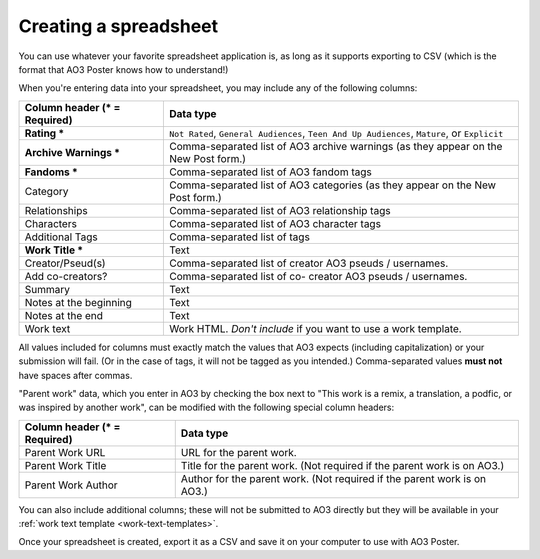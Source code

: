 .. _creating-a-spreadsheet:

Creating a spreadsheet
======================

You can use whatever your favorite spreadsheet application is, as long as it supports exporting to CSV (which is the format that AO3 Poster knows how to understand!)

When you're entering data into your spreadsheet, you may include any of the following columns:

+------------------------------+------------------------------------------+
| Column header (* = Required) | Data type                                |
+==============================+==========================================+
| **Rating ***                 | ``Not Rated``,                           |
|                              | ``General Audiences``,                   |
|                              | ``Teen And Up Audiences``,               |
|                              | ``Mature``,                              |
|                              | or ``Explicit``                          |
+------------------------------+------------------------------------------+
| **Archive Warnings ***       | Comma-separated list of AO3              |
|                              | archive warnings (as they                |
|                              | appear on the New Post form.)            |
+------------------------------+------------------------------------------+
| **Fandoms ***                | Comma-separated list of AO3              |
|                              | fandom tags                              |
+------------------------------+------------------------------------------+
| Category                     | Comma-separated list of AO3              |
|                              | categories (as they appear               |
|                              | on the New Post form.)                   |
+------------------------------+------------------------------------------+
| Relationships                | Comma-separated list of AO3              |
|                              | relationship tags                        |
+------------------------------+------------------------------------------+
| Characters                   | Comma-separated list of AO3              |
|                              | character tags                           |
+------------------------------+------------------------------------------+
| Additional Tags              | Comma-separated list of tags             |
+------------------------------+------------------------------------------+
| **Work Title ***             | Text                                     |
+------------------------------+------------------------------------------+
| Creator/Pseud(s)             | Comma-separated list of creator          |
|                              | AO3 pseuds / usernames.                  |
+------------------------------+------------------------------------------+
| Add co-creators?             | Comma-separated list of co-              |
|                              | creator AO3 pseuds / usernames.          |
+------------------------------+------------------------------------------+
| Summary                      | Text                                     |
+------------------------------+------------------------------------------+
| Notes at the beginning       | Text                                     |
+------------------------------+------------------------------------------+
| Notes at the end             | Text                                     |
+------------------------------+------------------------------------------+
| Work text                    | Work HTML. *Don't include* if            |
|                              | you want to use a work template.         |
+------------------------------+------------------------------------------+

All values included for columns must exactly match the values that AO3 expects (including capitalization) or your submission will fail.
(Or in the case of tags, it will not be tagged as you intended.)
Comma-separated values **must not** have spaces after commas.

.. image:: /_static/images/example-spreadsheet.png

"Parent work" data, which you enter in AO3 by checking the box next to "This work is a remix, a translation, a podfic, or was inspired by another work", can be modified with the following special column headers:

+------------------------------+------------------------------------------+
| Column header (* = Required) | Data type                                |
+==============================+==========================================+
| Parent Work URL              | URL for the parent work.                 |
+------------------------------+------------------------------------------+
| Parent Work Title            | Title for the parent work. (Not required |
|                              | if the parent work is on AO3.)           |
+------------------------------+------------------------------------------+
| Parent Work Author           | Author for the parent work. (Not required|
|                              | if the parent work is on AO3.)           |
+------------------------------+------------------------------------------+

You can also include additional columns; these will not be submitted to AO3 directly but they will be available in your :ref:`work text template <work-text-templates>`.

Once your spreadsheet is created, export it as a CSV and save it on your computer to use with AO3 Poster.